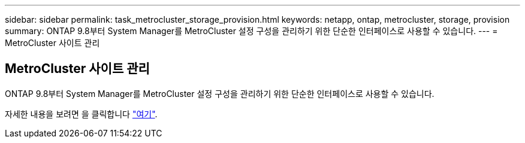 ---
sidebar: sidebar 
permalink: task_metrocluster_storage_provision.html 
keywords: netapp, ontap, metrocluster, storage, provision 
summary: ONTAP 9.8부터 System Manager를 MetroCluster 설정 구성을 관리하기 위한 단순한 인터페이스로 사용할 수 있습니다. 
---
= MetroCluster 사이트 관리




== MetroCluster 사이트 관리

[role="lead"]
ONTAP 9.8부터 System Manager를 MetroCluster 설정 구성을 관리하기 위한 단순한 인터페이스로 사용할 수 있습니다.

자세한 내용을 보려면 을 클릭합니다 link:concept_metrocluster_manage_nodes.html["여기"].
